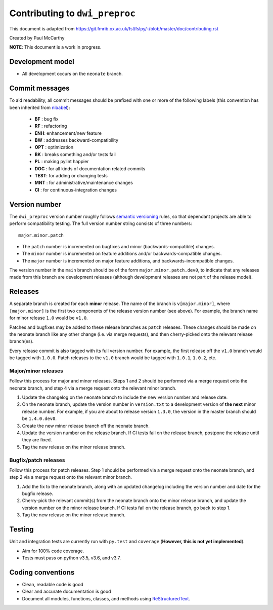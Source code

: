 Contributing to ``dwi_preproc``
==================================

This document is adapted from `https://git.fmrib.ox.ac.uk/fsl/fslpy/-/blob/master/doc/contributing.rst <https://git.fmrib.ox.ac.uk/fsl/fslpy/-/blob/master/doc/contributing.rst>`_        

Created by Paul McCarthy

**NOTE**: This document is a work in progress.

Development model
-----------------


* All development occurs on the ``neonate`` branch.


Commit messages
---------------


To aid readability, all commit messages should be prefixed with one or more of
the following labels (this convention has been inherited from `nibabel <https://github.com/nipy/nibabel>`_):
               
  * **BF**  : bug fix              
  * **RF**  : refactoring
  * **ENH**:  enhancement/new feature
  * **BW**  : addresses backward-compatibility
  * **OPT** : optimization
  * **BK**  : breaks something and/or tests fail
  * **PL**  : making pylint happier
  * **DOC** : for all kinds of documentation related commits
  * **TEST**: for adding or changing tests
  * **MNT** : for administrative/maintenance changes
  * **CI**  : for continuous-integration changes


Version number
--------------


The ``dwi_preproc`` version number roughly follows `semantic versioning <http://semver.org/>`_ rules, 
so that dependant projects are able to perform
compatibility testing.  The full version number string consists of three
numbers::

      major.minor.patch

- The ``patch`` number is incremented on bugfixes and minor
  (backwards-compatible) changes.

- The ``minor`` number is incremented on feature additions and/or
  backwards-compatible changes.

- The ``major`` number is incremented on major feature additions, and
  backwards-incompatible changes.


The version number in the ``main`` branch should be of the form
``major.minor.patch.dev0``, to indicate that any releases made from this
branch are development releases (although development releases are not part of
the release model).


Releases
--------


A separate branch is created for each **minor** release. The name of the
branch is ``v[major.minor]``, where ``[major.minor]`` is the first two
components of the release version number (see above). For example, the branch
name for minor release ``1.0`` would be ``v1.0``.


Patches and bugfixes may be added to these release branches as ``patch``
releases.  These changes should be made on the neonate branch like any other
change (i.e. via merge requests), and then cherry-picked onto the relevant
release branch(es).


Every release commit is also tagged with its full version number.  For
example, the first release off the ``v1.0`` branch would be tagged with
``1.0.0``.  Patch releases to the ``v1.0`` branch would be tagged with
``1.0.1``, ``1.0.2``, etc.


Major/minor releases
^^^^^^^^^^^^^^^^^^^^^^


Follow this process for major and minor releases. Steps 1 and 2 should be
performed via a merge request onto the neonate branch, and step 4 via a merge
request onto the relevant minor branch.


1. Update the changelog on the neonate branch to include the new version number
   and release date.
2. On the neonate branch, update the version number in ``version.txt`` to
   a development version of **the next** minor release number. For example,
   if you are about to release version ``1.3.0``, the version in the master
   branch should be ``1.4.0.dev0``.
3. Create the new minor release branch off the neonate branch.
4. Update the version number on the release branch. If CI tests fail on the
   release branch, postpone the release until they are fixed.
5. Tag the new release on the minor release branch.


Bugfix/patch releases
^^^^^^^^^^^^^^^^^^^^^^


Follow this process for patch releases. Step 1 should be performed via
a merge request onto the neonate branch, and step 2 via a merge request onto
the relevant minor branch.


1. Add the fix to the neonate branch, along with an updated changelog including
   the version number and date for the bugfix release.
2. Cherry-pick the relevant commit(s) from the neonate branch onto the minor
   release branch, and update the version number on the minor release branch.
   If CI tests fail on the release branch, go back to step 1.
3. Tag the new release on the minor release branch.


Testing
-------


Unit and integration tests are currently run with ``py.test`` and
``coverage`` (**However, this is not yet implemented**).

- Aim for 100% code coverage.
- Tests must pass on python v3.5, v3.6, and v3.7.


Coding conventions
------------------


- Clean, readable code is good
- Clear and accurate documentation is good
- Document all modules, functions, classes, and methods using
  `ReStructuredText <http://www.sphinx-doc.org/en/stable/rest.html>`_.

